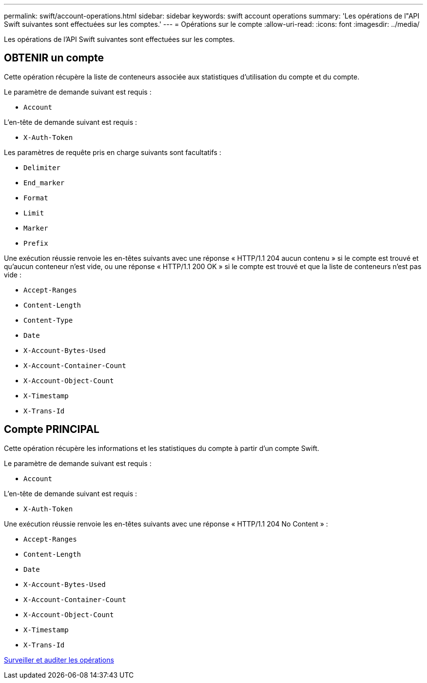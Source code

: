 ---
permalink: swift/account-operations.html 
sidebar: sidebar 
keywords: swift account operations 
summary: 'Les opérations de l"API Swift suivantes sont effectuées sur les comptes.' 
---
= Opérations sur le compte
:allow-uri-read: 
:icons: font
:imagesdir: ../media/


[role="lead"]
Les opérations de l'API Swift suivantes sont effectuées sur les comptes.



== OBTENIR un compte

Cette opération récupère la liste de conteneurs associée aux statistiques d'utilisation du compte et du compte.

Le paramètre de demande suivant est requis :

* `Account`


L'en-tête de demande suivant est requis :

* `X-Auth-Token`


Les paramètres de requête pris en charge suivants sont facultatifs :

* `Delimiter`
* `End_marker`
* `Format`
* `Limit`
* `Marker`
* `Prefix`


Une exécution réussie renvoie les en-têtes suivants avec une réponse « HTTP/1.1 204 aucun contenu » si le compte est trouvé et qu'aucun conteneur n'est vide, ou une réponse « HTTP/1.1 200 OK » si le compte est trouvé et que la liste de conteneurs n'est pas vide :

* `Accept-Ranges`
* `Content-Length`
* `Content-Type`
* `Date`
* `X-Account-Bytes-Used`
* `X-Account-Container-Count`
* `X-Account-Object-Count`
* `X-Timestamp`
* `X-Trans-Id`




== Compte PRINCIPAL

Cette opération récupère les informations et les statistiques du compte à partir d'un compte Swift.

Le paramètre de demande suivant est requis :

* `Account`


L'en-tête de demande suivant est requis :

* `X-Auth-Token`


Une exécution réussie renvoie les en-têtes suivants avec une réponse « HTTP/1.1 204 No Content » :

* `Accept-Ranges`
* `Content-Length`
* `Date`
* `X-Account-Bytes-Used`
* `X-Account-Container-Count`
* `X-Account-Object-Count`
* `X-Timestamp`
* `X-Trans-Id`


xref:monitoring-and-auditing-operations.adoc[Surveiller et auditer les opérations]
